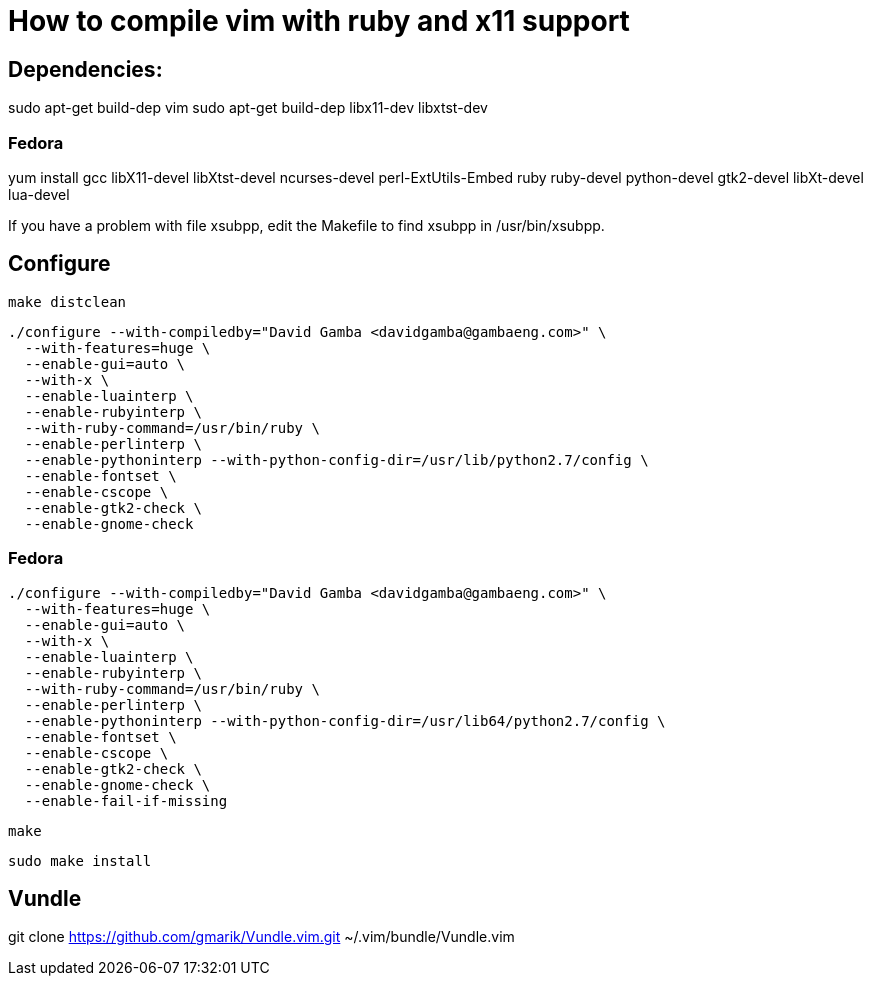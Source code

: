 = How to compile vim with ruby and x11 support

== Dependencies:

sudo apt-get build-dep vim
sudo apt-get build-dep libx11-dev libxtst-dev

=== Fedora

yum install gcc libX11-devel libXtst-devel ncurses-devel perl-ExtUtils-Embed ruby ruby-devel python-devel gtk2-devel libXt-devel lua-devel

If you have a problem with file xsubpp, edit the Makefile to find xsubpp in /usr/bin/xsubpp.

== Configure

  make distclean

  ./configure --with-compiledby="David Gamba <davidgamba@gambaeng.com>" \
    --with-features=huge \
    --enable-gui=auto \
    --with-x \
    --enable-luainterp \
    --enable-rubyinterp \
    --with-ruby-command=/usr/bin/ruby \
    --enable-perlinterp \
    --enable-pythoninterp --with-python-config-dir=/usr/lib/python2.7/config \
    --enable-fontset \
    --enable-cscope \
    --enable-gtk2-check \
    --enable-gnome-check

=== Fedora

  ./configure --with-compiledby="David Gamba <davidgamba@gambaeng.com>" \
    --with-features=huge \
    --enable-gui=auto \
    --with-x \
    --enable-luainterp \
    --enable-rubyinterp \
    --with-ruby-command=/usr/bin/ruby \
    --enable-perlinterp \
    --enable-pythoninterp --with-python-config-dir=/usr/lib64/python2.7/config \
    --enable-fontset \
    --enable-cscope \
    --enable-gtk2-check \
    --enable-gnome-check \
    --enable-fail-if-missing

  make

  sudo make install


== Vundle

git clone https://github.com/gmarik/Vundle.vim.git ~/.vim/bundle/Vundle.vim
